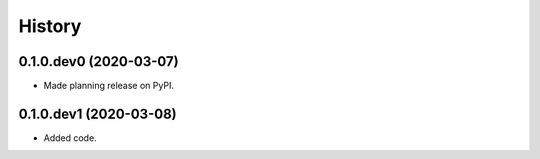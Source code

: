 History
=======

0.1.0.dev0 (2020-03-07)
-----------------------
* Made planning release on PyPI.

0.1.0.dev1 (2020-03-08)
-----------------------
* Added code.
